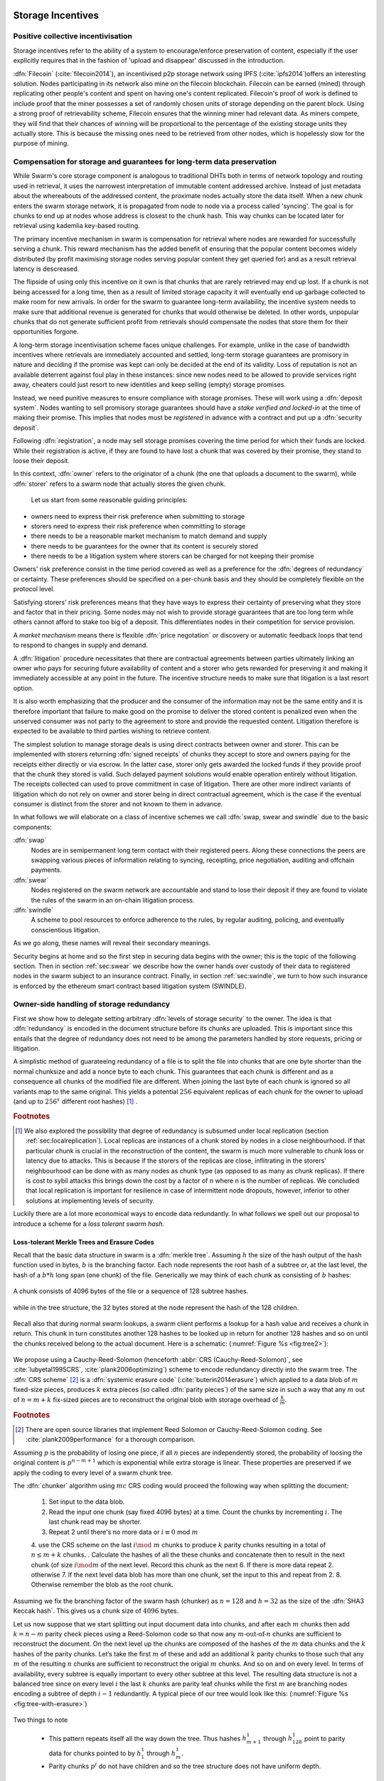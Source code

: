 .. _sec:storage:

******************************
Storage Incentives
******************************

..  index::
  litigation

..  index::
   challenge

..  index::
   receipt
   litigation
   manifest
   insurance

..  index::
  receipt
  contract
  disconnection
  pair: receipt; storage

Positive collective incentivisation
==================================================

Storage incentives refer to the ability of a system to encourage/enforce preservation of content,
especially if the user explicitly requires that in the fashion of 'upload and disappear' discussed in the introduction.

..
    One proposed solution to this is Filecoin (:cite:`filecoin2014`), which can be earned (mined) through replicating other people's content and spent on having one's content replicated.
    From the perspective of the content creator, "upload and disappear" goes as
    follows: they first have to host their own content as an IPFS node and then they
    insert a special transaction into the filecoin blockchain offering a
    mining reward for those who replicate it. Then they wait until someone
    actually does the replication (i.e. inserts their transaction into the
    filecoin blockchain) and then they can disconnect. If nobody replicates,
    their course of action is to submit further transactions, offering more
    reward, until someone finally does.

:dfn:`Filecoin` (:cite:`filecoin2014`), an incentivised p2p storage network using IPFS (:cite:`ipfs2014`)offers an interesting solution. Nodes participating in its network also mine
on the filecoin blockchain. Filecoin can be earned (mined) through replicating other people's content and spent on having one's content replicated.
Filecoin's proof of work is defined to include proof that the miner possesses a set of randomly chosen units of storage depending on the parent block.
Using a strong proof of retrievability scheme, Filecoin ensures that the winning miner had relevant data. As miners compete, they will find that their chances of winning will be proportional to the percentage of the existing storage units they actually store. This is because the missing ones need to be retrieved from other nodes, which is hopelessly slow for the purpose of mining.

Compensation for storage and guarantees for long-term data preservation
===========================================================================

While Swarm's core storage component is analogous to traditional DHTs both in terms of network topology and routing used in retrieval, it uses the narrowest interpretation of immutable content addressed archive. Instead of just metadata about the whereabouts of the addressed content, the proximate nodes actually store the data itself.
When a new chunk enters the swarm storage network, it is propagated from node to node via a process called 'syncing'. The goal is for chunks to end up at nodes whose address is closest to the chunk hash. This way chunks can be located later for retrieval using kademlia key-based routing.

..  index::
   retrieve request
   latency

The primary incentive mechanism in swarm is compensation for retrieval where nodes are rewarded for successfully serving a chunk. This reward mechanism has the added benefit of ensuring that the popular content becomes widely distributed (by profit maximising storage nodes serving popular content they get queried for) and as a result retrieval latency is descreased.

The flipside of using only this incentive on it own is that chunks that are rarely retrieved may end up lost. If a chunk is not being accessed for a long time, then as a result of limited storage capacity it will eventually end up garbage collected to make room for new arrivals. In order for the swarm to guarantee long-term availability, the incentive system needs to make sure that additional revenue is generated for chunks that would otherwise be deleted. In other words, unpopular chunks that do not generate sufficient profit from retrievals should compensate the nodes that store them for their opportunities forgone.

A long-term storage incentivisation scheme faces unique challenges. For example, unlike in the case of bandwidth incentives where retrievals are immediately accounted and settled, long-term storage guarantees are promisory in nature and deciding if the promise was kept can only be decided at the end of its validity. Loss of reputation is not an available deterrent against foul play in these instances: since new nodes need to be allowed to provide services right away, cheaters could just resort to new identities and keep selling (empty) storage promises.

..  index::
  reputation
  punative measures
  deposit

Instead, we need punitive measures to ensure compliance with storage promises. These will work using a :dfn:`deposit system`. Nodes wanting to sell promisory storage guarantees should have a *stake verified and locked-in* at the time of making their promise. This implies  that nodes must be *registered* in advance with a contract and put up a :dfn:`security deposit`.

Following :dfn:`registration`, a node may sell storage promises covering the time period for which their funds are locked. While their registration is active, if they are found to have lost a chunk that was covered by their promise, they stand to loose their deposit.

In this context, :dfn:`owner` refers to the originator of a chunk (the one that uploads a document to the swarm), while :dfn:`storer` refers to a swarm node that actually stores the given chunk.

 Let us start from some reasonable guiding principles:

* owners need to express their risk preference when submitting to storage
* storers need to express their risk preference when committing to storage
* there needs to be a reasonable market mechanism to match demand and supply
* there needs to be guarantees  for the owner that its content is securely stored
* there needs to be a litigation system where storers can be charged for not keeping their promise

Owners' risk preference consist in the time period covered as well as a preference for the :dfn:`degrees of redundancy` or certainty. These preferences should be specified on a per-chunk basis and they should be completely flexible on the protocol level.

Satisfying storers' risk preferences means that they have ways to express their certainty of preserving what they store and factor that in their pricing. Some nodes may not wish to provide storage guarantees that are too long term while others cannot afford to stake too big of a deposit. This differentiates nodes in their competition for service provision.

A *market mechanism* means there is flexible :dfn:`price negotation` or discovery or automatic feedback loops that tend to respond to changes in supply and demand.

..  index:: litigation

A :dfn:`litigation` procedure necessitates that there are contractual agreements between parties ultimately linking an owner who pays for securing future availability of content and a storer who gets rewarded for preserving it and making it immediately accessible at any point in the future. The incentive structure needs to make sure that litigation is a last resort option.

It is also worth emphasizing that the producer and the consumer of the information may not be the same entity and it is therefore important that failure to make good on the promise to deliver the stored content is penalized even when the unserved consumer was not party to the agreement to store and provide the requested content. Litigation therefore is expected to be available to third parties wishing to retrieve content.

..  index::
   contract
   receipt

The simplest solution to manage storage deals is using direct contracts between owner and storer. This can be implemented with storers returning :dfn:`signed receipts` of chunks they accept to store and owners paying for the receipts either directly or via escrow.
In the latter case, storer only gets awarded the locked funds if they provide proof that the chunk they stored is valid. Such delayed payment solutions would enable operation entirely without litigation. The receipts collected can used to prove commitment in case of litigation. There are other more indirect variants of litigation which do not rely on owner and storer being in direct contractual agreement, which is the case if the eventual consumer is distinct from the storer and not known to them in advance.

In what follows we will elaborate on a class of incentive schemes we call :dfn:`swap, swear and swindle` due to the basic components:

:dfn:`swap`
  Nodes are in semipermanent long term contact with their registered peers. Along these connections the peers are swapping various pieces of information relating to syncing, receipting, price negotiation, auditing and offchain payments.

:dfn:`swear`
  Nodes registered on the swarm network are accountable and stand to lose their deposit if they are found to violate the rules of the swarm in an on-chain litigation process.

:dfn:`swindle`
   A scheme to pool resources to enforce adherence to the rules, by regular auditing, policing, and eventually conscientious litigation.

..  swindle

As we go along, these names will reveal their secondary meanings.

Security begins at home and so the first step in securing data begins with the owner; this is the topic of the following section. Then in section :ref:`sec:swear` we describe how the owner hands over custody of their data to registered nodes in the swarm subject to an insurance contract. Finally, in section :ref:`sec:swindle`, we turn to how such insurance is enforced by the ethereum smart contract based litigation system (SWINDLE).

Owner-side handling of storage redundancy
==============================================================================

First we show how to delegate setting arbitrary :dfn:`levels of storage security` to the owner. The idea is that :dfn:`redundancy` is encoded in the document structure before its chunks are uploaded.
This is important since this entails that the degree of redundancy does not need to be among the parameters handled by store requests, pricing or litigation.

A simplistic method of guarateeing redundancy of a file is to split the file into chunks that are one byte shorter than the normal chunksize and add a nonce byte to each chunk. This guarantees that each chunk is different and as a consequence all chunks of the modified file are different. When joining the last byte of each chunk is ignored so all variants map to the same original.
This yields a potential :math:`256` equivalent replicas of each chunk for the owner to upload (and up to :math:`256^x` different root hashes) [#]_ .

..  rubric:: Footnotes
.. [#] We also explored the possibility that degree of redundancy is subsumed under local replication (section :ref:`sec:localreplication`). Local replicas are instances of a chunk stored by nodes in a close neighbourhood. If that particular chunk is crucial in the reconstruction of the content, the swarm is much more vulnerable to chunk loss or latency due to attacks. This is because if the storers of the replicas are close, inflitrating in the storers' neighbourhood can be done with as many nodes as chunk type (as opposed to as many as chunk replicas). If there is cost to sybil attacks this brings down the cost by a factor of n where n is the number of replicas. We concluded that local replication is important for resilience in case of intermittent node dropouts, however, inferior to other solutions at implementing levels of security.

Luckily there are a lot more economical ways to encode data redundantly. In what follows we spell out our proposal to introduce a scheme for a *loss tolerant swarm hash*.


Loss-tolerant Merkle Trees and Erasure Codes
-------------------------------------------------

Recall that the basic data structure in swarm is a :dfn:`merkle tree`. Assuming :math:`h` the size of the hash output of the hash function used in bytes, :math:`b` is the branching factor. Each node represents the root hash of a subtree or, at the last level, the hash of a :math:`b*h` long span (one chunk) of the file. Generically we may think of each chunk as consisting of :math:`b` hashes:

..  _fig:chunk:

..  figure:: fig/chunk.pdf
    :align: center
    :alt: A chunk consisting of 128 hashes
    :figclass: align-center

    A chunk consists of 4096 bytes of the file or a sequence of 128 subtree hashes.

while in the tree structure, the 32 bytes stored at the node represent the hash of the 128 children.

..  _fig:treebasic:

..  figure:: fig/treebasic.pdf

    :align: center
    :alt: a generic node in the tree has 128 children
    :figclass: align-center

  A generic node in the tree has 128 childern.

Recall also that during normal swarm lookups, a swarm client performs a lookup for a hash value and receives a chunk in return. This chunk in turn constitutes another 128 hashes to be looked up in return for another 128 hashes and so on until the chunks received belong to the actual document. Here is a schematic: (:numref:`Figure %s <fig:tree2>`):

..  _fig:tree2:

..  figure:: fig/tree2.pdf

    :align: center
    :alt: the swarm tree
    :figclass: align-center

    The swarm tree is the data structure encoding how a document is split into chunks.

..  index::


We propose using a Cauchy-Reed-Solomon (henceforth :abbr:`CRS (Cauchy-Reed-Solomon)`, see :cite:`lubyetal1995CRS`, :cite:`plank2006optimizing`) scheme to encode redundancy directly into the swarm tree. The :dfn:`CRS scheme` [#]_  is a :dfn:`systemic erasure code` (:cite:`buterin2014erasure`) which applied to a data blob of :math:`m` fixed-size pieces, produces :math:`k` extra pieces (so called :dfn:`parity pieces`) of the same size in such a way that any :math:`m` out of :math:`n=m+k` fix-sized pieces are to reconstruct the original blob with storage overhead of :math:`\frac{k}{m}`.

.. rubric:: Footnotes
.. [#] There are open source libraries that implement Reed Solomon or Cauchy-Reed-Solomon coding. See :cite:`plank2009performance` for a thorough comparison.

Assuming :math:`p` is the probability of losing one piece, if all :math:`n` pieces are independently stored, the probability of loosing the original content is :math:`p^{n-m+1}` which is exponential while extra storage is linear. These properties are preserved if we apply the coding to every level of a swarm chunk tree.

The :dfn:`chunker` algorithm using :math:`mc` CRS coding would proceed the following way when splitting the document:

 1. Set input to the data blob.
 2. Read the input one chunk (say fixed 4096 bytes) at a time. Count the chunks by incrementing :math:`i`. The last chunk read may be shorter.
 3. Repeat 2 until there's no more data or :math:`i \equiv 0` mod :math:`m`
 4. use the CRS scheme on the last :math:`i \mod\ m` chunks to produce :math:`k` parity chunks resulting in a total of :math:`n \leq m+k` chunks.
 . Calculate the hashes of all the these chunks and concatenate then to result in the next chunk (of size :math:`i\mod m` of the next level. Record this chunk as the next
 6. If there is more data repeat 2. otherwise
 7. If the next level data blob has more than one chunk, set the input to this and  repeat from 2.
 8. Otherwise remember the blob as the root chunk.

Assuming we fix the branching factor of the swarm hash (chunker) as :math:`n=128` and :math:`h=32` as the size of the :dfn:`SHA3 Keccak hash`. This gives us a chunk size of :math:`4096` bytes.

Let us now suppose that we start splitting out input document data into chunks, and after each :math:`m` chunks then add :math:`k=n-m` parity check pieces using a Reed-Solomon code so that now any :math:`m\text{-out-of-}n` chunks are
sufficient to reconstruct the document. On the next level up the chunks are composed of the hashes of the :math:`m`  data chunks and the :math:`k` hashes of the parity chunks. Let’s take the first :math:`m`
of these and add an additional :math:`k` parity chunks to those such that any :math:`m` of the resulting :math:`n`
chunks are sufficient to reconstruct the origial :math:`m` chunks. And so on and on every level. In terms of
availability, every subtree is equally important to every other subtree at this level. The resulting
data structure is not a balanced tree since on every level :math:`i` the last :math:`k` chunks are parity leaf
chunks while the first :math:`m` are branching nodes encoding a subtree of depth :math:`i-1` redundantly.
A typical piece of our tree would look like this: (:numref:`Figure %s <fig:tree-with-erasure>`)

..  _fig:tree-with-erasure:

..  figure:: fig/tree-with-erasure.pdf

    :align: center
    :alt: the swarm tree with erasure coding
    :figclass: align-center

    The swarm tree with extra parity chunks using :math:`m` out of 128 CRS code. Chunks :math:`p^{m+1}` through :math:`p^{128}` are parity data for chunks :math:`h^1_1 - h^1_{128}` through :math:`h^{m}_1  - h^{m}_{128}`.


Two things to note

 * This pattern repeats itself all the way down the tree. Thus hashes :math:`h^1_{m+1}` through :math:`h^1_{128}` point to parity data for chunks pointed to by :math:`h^1_1` through :math:`h^1_{m}`.
 * Parity chunks :math:`p^i` do not have children and so the tree structure does not have uniform depth.

The special case of the last chunks in each row
--------------------------------------------------


If the number of file chunks is not divisible by :math:`m`, then we cannot proceed with the last batch in the same way as the others. We propose that we encode the remaining chunks with an erasure code that guarantees at least the same level of security as the others. Note that it is not as simple as choosing the same redundancy. For example a 50-of-100 encoding is much more secure against file loss than a 1-of-2 encoding even though the redundancy is 100% in both cases. Overcompensating, we could say that there should always be the same number of parity chunks even when there are fewer than :math:`m` data chunks so that we always end up with :math:`m\text{-out-of-}n`. We repeat this procedure in every row in the tree.

This leaves us with only one corner case: it is not possible to use our :math:`m\text{-out-of-}n` scheme on a single chunk (:math:`m=1`) because it would amount to :math:`k+1` copies of the same chunk. The problem of course is that any number of copies of the same chunk all have the same hash and are therefore indistinguishable in the swarm. Thus when there is only a single chunk left over at some level of the tree, we'd have to apply some transformation to it to obtain a second (but different) copy before we could generate more parity chunks.

In particular this is always the case for the root chunk. To illustrate why this is critically important, consider the following. The root hash points to the root chunk. If this root chunk is lost, then the file is not retrievable from the swarm even if all other data is present. Thus we must find an additional method of securing and accessing the information stored in the root chunk.

Whenever a single chunk is left over (:math:`m=1`) we propose to append an extra padding byte to the chunk not counting towards its size. In swarm, each 4096 byte chunk is actually stored together with 8 bytes of meta information - currently only storing the size of the subtree encoded by the chunk. Since the subtree size determines exactly what span of the chunk is substantive data, the padding differential byte is easily ignored when the document is assembled [#]_ .

.. rubric:: Footnotes
.. [#] Note that the typical values for :math:`k` will be in the single digits so a single byte will allways suffice. Note that in the special cornercase when the singleton leftover chunk is a full chunk, we end up having an oversized chunk.


Benefits of CRS merkle tree
------------------------------------

This per-level :math:`m\text{-out-of-}n` Cauchy-Reed-Solomon erasure code once introduced into the swarm chunk tree does not only ensure file availability, but also offers further benefits of increased resilience and ways to speed up retrieval.

All chunks are created equal
  A tree encoded as suggested above has the same redundancy at every node [#]_. This means that chunks nearer to the root are no longer more important than chunks closer to the leaf nodes. Every node has an m-of-128 redundancy level and no chunk after the root chunk is more important than any other chunk [#]_ . Luckily the problem is solved by the automated audit scheme which audits the integrity of all chunks and does not distinguish between data or parity chunks.

.. rubric:: Footnotes
.. [#] If the filesize is not a multiple of 4096 bytes, then the last chunk at every level will actually have a higher redundancy even than the rest.
.. [#] If nodes are compensated only for serving chunks, then less popular chunks are less profitable and more likely to be deleted; therefore, if users only download the data chunks and never request the parity chunks, then these are more likely to get deleted and ultimately not be available when they are finally needed. Another approach would be to use non-systemic coding. A systemic code is one in which the data remains intact and we add extra parity data whereas in a non-systemic code we replace all data with parity data such that (in our example) all 128 pieces are really created equal. While the symmetry of the non-systemic approach is appealing, it leads to forced decoding and thus to a high CPU usage even in normal operation. Moreover it breaks random access property of the chunk tree making it impossible to stream media files from the swarm.

Self healing
  Any client downloading a file from the swarm can detect if a chunk has been lost. The client can reconstruct the file from the parity data (or reconstruct the parity data from the file) and resync this data into the swarm. That way, even if a large fraction of the swarm is wiped out simultaneously, this process should allow an organic healing process to occur and it is encouraged that the default client behavior should be to repair any damage detected.

Improving latecy of retrievals
  Alpha is the name the original :dfn:`Kademlia` (:cite:`maymounkov2002kademlia`) gives to the number of peers in a Kademlia bin that are queried simultaneously during a lookup. The original Kademlia paper sets alpha=3. This is impractical for Swarm because the peers do not report back with new addresses as they would do in pure Kademlia but instead forward all queries to their peers. Swarm is coded in this way to make use of semi-stable longer-term devp2p connections. Setting alpha to anything greater than 1 thus increases the amount of network traffic substantially – setting up an exponential cascade of forwarded lookups (but it would soon collapse back down onto the target of the lookup).

  However, setting alpha=1 has its own downsides. For instance, lookups can stall if they are forwarded to a dead node and even if all nodes are live, there could be large delays before a query is complete.

  In an erasure coded setting we can in a sense have a best of both worlds. Issueing a lookup request not just for the data chunks but for the parity chunks, the client could accept the first :math:`m` of every 128 chunks queried to get some of the same benefits of faster retrieval that redundant lookups provide without a whole exponential cascade.

..  _sec:swear:

Registered nodes and Ensured ARchival (SWEAR)
===================================================


Once the owner has prepared their data they upload the chunks to the swarm where they are replicated and stored. To decrease the risk that the data will be lost, the owner may purchase storage promises from other nodes as a form of insurance.
Before a node can sell these promises of long-term storage however, it must first register via a contract on the blockchain we call the :dfn:`SWEAR` (Secure Ways of Ensuring ARchival or SWarm Enforcement And Registration) contract.
The :abbr:`SWEAR (Secure Ways of Ensuring ARchival)` contract allows nodes to register their public key to become accountable participants in the swarm by putting up a deposit. Registration is done by sending the deposit to the SWEAR contract, which serves as colleteral if terms that registered nodes 'swear' to keep are violated (i.e., nodes do not keep their promise to store).
:dfn:`Registration` is valid only for a set period, at the end of which a swarm node is entitled to their deposit.
Users of Swarm should be able to count on the loss of deposit as a disincentive against foul play as long as enrolled status is granted. As a result the deposit must not be refunded before the registration expires.

..  index::
   registration
   receipt

Registration in swarm is not compulsory, it is only necessary if the node wishes to sell promises of storage. Nodes that only charge for retrieval can operate unregistered. The incentive to register and sign promises is that they can be sold for profit. When a peer connection is established, the contract state is queried to check if the remote peer is a registered node. Only registered nodes are allowed to issue valid receipts and charge for storage.

When a registered node receives a request to store a chunk, it can acknowledge accepting it with a signed receipt. It is these signed receipts that are used to enforce penalties for loss of content through the :abbr:`SWEAR (SWarm Enforcement And Registration)` contract. Because of the locked collateral backing them, the receipts  can be viewed as secured promises for storing and serving a particular chunk up until a particular date. It is these receipts that are sold to nodes initiating requests.
In some schemes the issuer of a receipt can in turn buy further promises from other nodes pontentially leading to a chain of local contracts.

If on litigation it turns out that a chunk (covered by a promise) was lost, the deposit must be at least partly burned. Note that this is necessary because if penalites were paid out as compensation to holders of receipts of lost chunks, it would provide an avenue of early exit for a registered node by "losing" bogus chunks deposited by colluding users. Since users of Swarm are interested in their information being reliably stored, their primary incentive for keeping the receipts is to keep the Swarm motivated, not the potential for compensation.
If deposits are substantial, we can get away with paying out compensation for initiating litigation, however we must have the majority (say 95%) of the deposit burned in order to make sure the easy exit route remains closed.

..  _sec:swindle:

Litigation on loss of content (SWINDLE)
========================================

If a node fails to observe the rules of the swarm they 'swear' to keep, the punative measures need to be enforced which is preceded by a litigation procedure. The implementation of this process is called :abbr:`SWINDLE (SWarm INsurance Driven Litigation Engine)`.


Submitting a challenge
------------------------------


..  index::
  challenge
  refutation

Nodes provide signed receipts for stored chunks which they are allowed to charge arbitrary amounts for. The pricing and deposit model is discussed in detail in section :ref:`sec:accounting`. If a promise is not kept and a chunk is not found in the swarm anyone can report the loss by putting up a :dfn:`challenge`. The response to a challenge is a :dfn:`refutation`. Validity of the challenge as well as its refutation need to be easily verifyable by the contract.
For now, we can just assume that the litigation is started by the challenge after a user attempts to retrieve insured content and fails to find a chunk. Litigation will be discussed below in the wider context of regular integrity audits of content in the swarm.

The challenge takes the form of a transaction sent to the :dfn:`SWINDLE` (SWarm INsurance Driven Litigation Engine) relevant swarm contract in which the challenger presents the receipt(s) of the lost chunk. Any node is allowed to send a challenge for a chunk as long as they have a valid receipt for it (not necessarily issued to them).

This is analogous to a court case in which the issuers of the receipts are the defendants who are guilty until proven innocent. Similarly to a court procedure public litigation on the blockchain should be a last resort when the rules are abused despite the deterrents and positive incentives.

The same transaction also sends a deposit covering the upload of a chunk. The contract verifies if the receipt is valid, ie.,

* receipt was signed with the public key of a registered node
* the expiry date of the receipt has not passed
* sufficient funds are sent alongside to compensate the peer for uploading the chunk in case of a refuted challenge

The last point above is designed to disincentivise frivolous litigation, i.e., bombarding the blockchain with bogus challenges potentially causing a :dfn:`DoS attack`.

..  index:: DoS

A challenge is open for a fixed amount of time, the end of which essentially is the deadline to refute the challenge. The challenge is refuted if the chunk is presented (additional ways are discussed below). Refutation of a challenge is easy to validate by the contract since it only involves checking that the hash of the presented chunk matches the receipt. This challenge scheme is the simplest way (i) for the defendants to refute the challenge as well as (ii) to make the actual data available for the nodes that needs it.

In normal operation, litigation should be so rare that it may be necessary to introduce a practice of regular :dfn:`audits` to test nodes' compliance with distribution rules. In such cases the challenge can carry a flag which when set would indicate that providing the actual chunk, (ii) above, is unnecessary. In order to reduce network traffic, in such cases presenting the chunk can be replaced by providing a :dfn:`proof of custody`. Note that in order not to burden the live chain, audits could happen off chain and they would only make it to the blockchain if foul play is detected. Conversely, if such auditing is a regular automated process, then litigation will typically be initiated as part of escalating a failed audit.
:cite:`ethersphere2016smash` describes such an audit protocol using the smash proof of custody construct.

The outcome of a challenge
-------------------------------------

Successful refutation of the challenge is done by anyone sending the chunk or a proof of custody thereof as data within a transaction to the blockchain. Upon verifying the format of the refutation, the contract checks its validity by checking the hash of the chunk payload against the hash that is litigated or validating the proof of custody. If the refutation is valid, the cost of uploading the chunk is compensated from the deposit of the challenge, with the remainder refunded.

..  index::
    DoS

In order to prevent DoS attacks, the deposit for compensating the swarm node for uploading the chunk into the blockchain should actually be substantially higher than (e.g., a small integer multiple of) the corresponding gas price used to upload the demanded chunk.

The contract also comes with an accessor for checking that a given node is challenged (potentially liable for penalty), so the accused nodes can get notified to present the chunk in a timely fashion.

If a challenge is refuted within the period the challenge is open, no deposit of any node is touched.
After successful refutation the challenge is cleared from the blockchain state.

..  index::
   deposit
   refutation
   challenge

If however the deadline passes without successful refutation of the challenge, then the charge is regarded as proven and the case enters into enforcement stage. Nodes that are proven guilty of losing a chunk lose their deposit. Enforcement is guaranteed by the fact that deposits are locked up in the SWEAR contract.

..  index::
  suspension
  cheating

Punishment can entail :dfn:`suspension`, meaning a node found guilty is no longer considered a registered swarm node. Such a node is only able to resume selling storage receipts once they create a new identity and put up a deposit once again. Note that the stored chunks are in the proximity of the address, so having to create a new identity will imply extra bandwidth to replenish storage.This is extra pain inflicted on offending nodes.

If refutation of litigation is found to be common enough, sending transactions is not desirable since it is bloating the blockchain.
The audit challenges using the smash proof of custody described in :cite:`ethersphere2016smash` enable us to improve on this and make litigation a two step process. Upon finding a missing chunk, the litigation is started by the challenger sending an audit request [#]_ .

..  rubric:: Footnotes
.. [#] See :cite:`ethersphere2016smash` for the explanation of particular audit types. In fact any audit challenge when fail should be escalated to the blockchain. The smash smart contract provides an interface to check validity of audit requests (as challenges) and verify the various response types (as refutations).

Playing nice is further incentivized if a challenge is allowed to extend the risk of loss to all nodes that have given a promise to store the lost chunk. This means that when one storer is challenged, all nodes that have outstanding receipts covering the (allegedly) lost chunk stand to lose their deposit. Holders of receipts by other swarm nodes can punish them as well for losing the chunk, which, in turn, incentivizes whoever may hold the chunk to present it (and thus refute the challenge) even if they are not the named defendant first accused.

Owners express their preference for storage period.
As for storage period, the base unit used will be a :dfn:`swarm epoch`. The swarm epoch is the minimum interval a swarm node can register for.

Nodes can choose to gamble of course by selling storage receipts without storing the chunk, in the hope of being able to retrieve the chunk from the swarm as needed. However, since storers have no real way to trust other nodes to fall back on, the nodes that issue receipts have a strong incentive to actually store the chunk themselves. Collecting receipts from several nodes therefore means that several replicas are likely to be kept in the swarm. Slogan: more receipts means more redundancy.

A priori this only works, however, in the simplest system in which the owner needs to receive and keep all the receipts signed by the storers.

Publicly accessible receipts and consumer driven litigation
------------------------------------------------------------

End-users that store important information in the swarm have an obvious interest in keeping the receipt available for litigation. The storage space required for storing a receipt is a sizable fraction of that used for storing the information itself, so end users can reduce their storage requirement further by storing the receipts in Swarm as well. Doing this recursively would result in end users only having to store a single receipt, the root receipt, yet being able to penalize quite a few Swarm nodes, in case only a small part of their stored information is lost.

A typical usecase is when content producers would like to make sure their content is available. This is supported by implementing the process of collecting receipts and putting them together in a format which allows for the easy pairing of chunks and receipts for an entire document. Storing this document-level receipt collection in the swarm has a non-trivial added benefit. If such a pairing is public and accessible, then consumers/downloaders (not only creators/uploaders) of content are able to litigate in case a chunk is missing. On the other hand, if the likely outcome of this process is punishment for the false promise (burning the deposit), motivation to litigate for any particular bit lost is slim.

This pattern can be further extended to apply to a document collection (dapp/website level). Here all document-level root receipts (of the sort just discussed) can simply be included as metadata in the manifest entry for the document alongside its root hash. Therefore a manifest file itself can store its own warranty.
The question arises what happens if the hash of this entire collection is not found, if this is a possibility then all the effort in insuring the chunks was futile [#]_ .

.. rubric:: Footnotes
.. [#] One proposal is to introduce a special content addressed storage, whereby litigation information (notably the receipt from the guardian) is stored at an address derivable from the swarm hash. The address would be derived from the hash by flipping its first bit which would guarantee that the receipt is stored at an opposite end of the swarm. This would make litigation on the chunk level independent of document-level structures and would allow any third party to initiate audits and litigation against a loss chunk knowing only the hash. It is unclear whether this would work though: if a chunk is not found due to it not having been retrieved for some time, chances are high that the receipt has also not been accessed and has been deleted too.

Receipt forwarding or chained challenges
===========================================

In this section we zoom in on the swapping and elaborate how owners initiate storage requests, how chunks find their storers and how information is passed around between peers so that it creates an incentive compatible resilient system with last resort litigation.

Forwarding chunks
----------------------

..  index:: retrieve request

In normal swarm operation, chunks are worth storing because of the possibility that they can be profitably sold by serving retrieve requests in the future. The probability of retrieve requests for a particular chunk depends on the chunk's popularity and also, crucially, on the proximity to the node's address.

Nodes are expected to forward all chunks to nodes whose address is closer to the chunk. This :dfn:`forwarding` is the normal syncing protocol. It is compatible with the pay-for-retrieval incentivisation: once a retrieve request reaches a node, the node will either sell the chunk (if it has it) or it will pass on the retrieve request to a closer node. There is no financial loss from syncing chunks to closer nodes because once a retrieve request reaches a closer node, it will not be passed back out, it will only be passed closer. In other words, syncing only serves those retrieve requests that the node would never have profited from anyway and thus it causes no financial harm due to lost revenue.

..  index:: syncing

For insured chunks, a similar logic applies - even more sos because there is a positive incentive to sync. If a chunk does not reach its closest nodes in the swarm before someone issues a retrieval request, then the chances of the lookup failing increase and with it the chances of the chunk being reported as lost. The resulting litigation as discussed below poses a burden on all swarm nodes that have ever issued a receipt for the chunk and therefore incentivises nodes to do timely forwarding. The audit process described in :cite:`tronetal2016smash` provides additional guarantees that chunks are forwarded all the way to the proximate nodes.

Swarm assumes that nodes are content agnostic, i.e., whether a node accepts a new chunk for storage should depend only on their storage capacity [#]_ . Registered nodes have the option to indicate that they are full capacity. This effectively means they are temporarily not able to issue receipts so in the eyes of connected peers they will act as unregistered. As a result, when syncing to registered nodes, we do not take no for an answer: all chunks legitimately sent to a registered node can be considered receipted. If the node already has the chunk (received it earlier from another peer), the receipt is not paid for.

The purpose of the receipt is to prove that a node closer to the target chunk than the node itself received the chunk and will either store it or forward it.
This is exactly what synchronisation does, therefore, proving (in)correct synchronisation is
a potential substitute for receipt based litigation.
If we further stipulate that registered nodes need to sign sync state and able to prove a particular chunk was part of the synced batch, we can get away without storing individual receipts altogether and implement the persistence of receipts as part of the chunkstore mechanism on the one hand and the passing of receipts as part of the syncing mechanism on the other.

An advantage of using sync state as receipt is that when litigation takes place, one can point fingers to a node which already had the chunk at the time of syncing as long as it is registered.



.. rubric:: Footnotes
.. [#] We will use a double masking techique as a basic measure to ensure plausible deniability.

Collecting storer receipts and direct contracts
-------------------------------------------------

There are a few schemes we may employ. In the first, a storage request is forwarded from node to node until it reaches a registered node close to the chunk address. This storer node then issues a receipt which is passed back along the same route to the chunk owner.
The owner then can keep these receipts for later litigation.


Explicit direct contracts signed by storers held by owners has a lot of advantages. On top of its transparency and simplicity, this scheme enables owners to make sure that any degree of redundancy (certainty) promise is secured by deposits of distinct nodes via their signed promises. In particular it allows owners to insure their chunks against a total collateral  higher than any individual node's deposit. Also insuring a chunk against different deposits for varying periods is easy. Unfortunately, this rather transparent system has caveats.

First of all, forwarding back receipts creates a lot of network traffic. The only purpose of receipts is to be able to use them in litigation, which is very rare, rendering virtually all this traffic spurious.

Secondly, since availability of a storer node cannot always be guaranteed, getting receipts back from storers may incur indefinite delays. The owner (who submits the request) needs a receipt that can be used for litigation later. If this receipt needs to come from the storer, then the process requires an entire roundtrip.

Furthermore, deciding on storers at the time the promise is made has a major drawback.
If the storage period is long enough the network may grow and new registered nodes come online in the proximity of the chunk. It can happen that routing at retrieval will bypass this storer. Though syncing makes sure that even in these cases the chunk is passed along and reaches closest nodes, their accountability regarding this old chunk cannot be guaranteed without further complications.

To summarize, explicit transparent contracts between owner and storer necessitate forwarding back receipts which has the following caveats:

* spurious network traffic
* delayed response
* potential non-accountability after network growth


.. What is a node's incentive to forward the request? Note that denying the chunk from peers that are not in their proximate bin have no benefit in retrieval (since requests served by the peer in question would never reach the node). If nonetheless they still do not forward, searches end up not finding the chunk, and they will be challenged. Having the chunk, they can always refute the challenge and the litigation costs may not be higher than what they gained from not purchasing receipts from a closer node. However, the litigation reveals that they cheated on syncing not offering the chunk in question. Learning this will prompt peers to stop doing business with the node. Alternatively, this could even be enforced on the protocol level requiring proof of forwarding on top of presenting the chunk, to avoid suspension.

Chaining challenges
--------------------

The other model is based on the observation that establishing the link between owner and storer can be delayed, allowing it to take place at the time of litigation. Instead of waiting for receipts issued by storers, the owner direcly contracts their (registered) connected peer(s) and they immediately issue a receipt for storing a chunk.

When registered nodes connect, they are expected to have negotiated a price and from then on are obligated to give receipts for chunks that are sent their way according to the rules. This enables nodes to guarantee successful forwarding and therefore they can immediately issue receipts to the peer they receive the request from. Put in a different way, registered nodes enter into contract implicitly by connecting to the network and syncing.

..  index::
    sycing
    litigation
    forwarding
    receipt

When issuing a receipt in response to a store request a node act as the entrypoint for a chunk. In this case the node acts as the :dfn:`guardian` of the chunk in question. The receipt(s) that the owner gets from their connected peer can be used in a challenge. Since the transaction immediately settles, the owner can 'upload and disappear'. The guardian in turn obtains a receipt from the node they are forwarding to and so on creating a chain of contracts all the way to the node proxinate to the target chunk.

When it comes to litigation, the nodes play a blame game; challenged nodes defend themselves not necessarily by presenting the chunk (or proof of custody), but by presenting a receipt for said chunk issued by a registered node closer to the chunk address. Thus litigation will involve a chain of challenges with receipts pointing from owner via forwarding nodes all the way to the storer who must then present the chunk or be punished.

The litigation is thus a recursive process where one way for a node to refute a challenge is to shift responsibility and implicate another node to be the culprit.
The idea is that contracts are local between connected peers and blame is shifted along the same route as what the chunk travels during sycing (restricted to registered nodes).

The challenge is constituted in submitting a receipt for the chunk signed by a node. (Once again everybody having a receipt is able to litigate) [#]_ .
Litigation starts with a node submitting a receipt for the chunk that is not found.
This will likely be the receipt(s) that the owner received directly from the guardian. The node implicated can refute the challenge by sending either the direct refutation (audit response or the chunk itself depending on the size and stage) to the blockchain as explained above or sending a receipt for the chunk signed by another node. This receipt needs to be issued by a node closer to the target. In other words, if a node is accused with a receipt with deposit value of X, it needs to provide valid receipts from closer nodes with deposit totalling X or more. These validations are easy to carry out, so verification of chained challenges is perfectly feasible to add to the smart contract.

.. rubric:: Footnotes
.. [#] There is no measure to prevent double receipting, i.e., the same node can sell storage insurance about the same chunks to different parties.

If a node is unable to produce either the refutation or the receipts, it is considered a proof that the node had the chunk, should have kept it but deleted it. This process will end up blaming a single node for the loss. We call these landing nodes :dfn:`custodians`. If syncronisation was correctly followed and all the nodes forwarding kept their receipt, then eventually the blame will point to the node that was closest to the chunk to be stored at the time the request was received.
if an audit request for a a chunk is not responded to, the audit request is delegated to the guardian, and travels the same trajectory as that the original store request  (see :numref:`Figure %s <fig:normaloperations>`). Analogously, if
a chunk is not found and the case is escalated to litigation on the blockchain, then finger pointing will also follow the same path (see :numref:`Figure %s <fig:failure-and-audit>`) [#]_ .

.. rubric:: Footnotes
.. [#] In the latter case the transaction is more metaphorical, finger pointing is mediated by state changes in the blockchain: when a node gets notified of a challenge (via a log event) they are sending in their receipts as a refutation and as a result the new closer node gets challenged.


..  _fig:normaloperations:

..  figure:: fig/normaloperations.pdf
    :align: center
    :alt: chain of local peer to peer interactions
    :figclass: align-center

    The arrows represent local transactions between connected peers. In normal operation these transactions involve the farther nodes (1) sending store request (2) receiving delivery request (3) sending chunk (4) sending payment (5) receiving a receipt.

..  _fig:failure-and-audit:

..  figure:: fig/failure-and-audit.pdf
    :align: center
    :alt: chain of local peer to peer interactions
    :figclass: align-center

    The arrows represent local transactions between connected peers. Following a failed lookup (left), the guardian is sent an audit/request and the edges correspond to audit requests forwarded to the peer that the node originally got the receipt from (right). Analogously when a case is escalated to litigation on the blockchain, the chain of challenges follow the same trajectory.


When the network grows, it can happen that a custodian finds a new registered node closer to its chunk. This means they need to forward the original store request, the moment they obtain a receipt they can use it in finger pointing, they cease to be custodians and the ball is in the new custodian's court.

.. _sec:localreplication

Multiple receipts and local replication
----------------------------------------------

As discussed above, owners can manage the desired security level by using erasure coding with arbitrary degree of redundancy. However, 
it still makes sense to require that more than one node actually store the chunk. Although the cloud industry is trying to get away 
from the explicit x-fold redundancy model because it is very wasteful and incurs high costs – erasure coding can guarantee the same 
level of security using only a fraction of the storage space. However, in a data center, redundancy is interpreted in the context of 
hard drives whose failure rates are low, independent and predictable and their connectivity is almost guaranteed at highest possible 
speed due to proximity. In a peer-to-peer network scenario, nodes could disappear much more frequently than hard drives fail. In order 
to guarantee robust operation, we need to require several local replicas of each chunk (commonly 3, see :cite:`wilkinson2014metadisk`). 
Since the syncing protocol already provides replication across the proximate bin, regular resyncing of the chunk may be sufficient to 
ensure availability in case the custodian drops off. If this proves too weak in practice we may require the custodian to get receipts 
from two proximate peers who act as cocustodians. The added benefit of this extra complexity is unclear.


.. _sec:accounting:

Pricing, deposit, accounting
=============================

In this section we explore the pricing, accounting and settlement of storage services.
We conclude that the fully featured version of the SWAP protocol is ideal to manage both
unregistered use as well as registered use, delayed as well as immediate payments.

Pricing
----------------

We posited in the introduction that registered nodes should be allowed to compete in quality of service and factor their certainty of storage in their prices. Market pricing of storage is all the more important once we realise that unlike gas, system-wide fixed storage price is neither easy nor necessary.

:dfn:`Gas` is the accounting unit of computation on the ethereum blockchain, it is paid in as ether sent with the transaction and paid out in ether to the miner as part of the protocol.
The actual price of gas for a block is fixed system-wide yet it is dictated by the market. It needs to be fixed since accounting for computation needs to be identical across all nodes of the network. It still can be dictated by the market since the miners the providers of the service gas is supposed to pay for, have a way to 'vote' on it. Miners of a block can change the gas price (based on how full the block is) [#]_ . Also such a mechanism of voting by service providers is not available. Note that in principle there is some information on the blockchain which could be used to inform prices: the number of (successful) litigations. If there is an increase in the percentage of litigations (number of proven charges normalised by the number of registered nodes), that is indication that system capacity is lower than the demand, therefore prices need to rise.
The other direction, however, when prices need to decrease has no such indicator: due to the floor effect of no litigation (quite expected normal operation), information on the blockchain is inconsequential as to whether the storage is overpriced.

.. rubric:: Footnotes
.. [#] To mitigate against extreme price volatilty, one can regulate the price by introducing restrictions on rate of change (absolute upper limit of percentage of change allowed from block to block).

Hence we conclude that fixed pricing of storage is not viable without central authority or trusted third parties. Instead we assume that storage price is negotiated between peers and accepting the protocol handshake and establishing the swarm connection implicitly constitutes an arrangement.


Deposit
---------------------

Another important decision is whether maximum deposits staked for a single chunk should vary independently of price. It is hard to conceptualise what this would mean in the first place. Assume that nodes' deposit varies and affects the probability that they are chosen as storers: a peer is chosen whose deposit is higher out of two advertising the same price. In this case, the nodes have an incentive to up the ante, and start a bidding war. In case of normal operation, this bidding would not be measuring confidence in quality of service but would simply reflect wealth.
We conclude that prices should be variable and entirely up to the node, but higher confidence or certainty should also be reflected directly in the amount of deposit they stake: deposit staked per chunk should be a constant multiple of the price.

Assuming  :math:`s` is a system-wide security constant dictating the ratio between price and deposit staked in case of loss, for an advertised price of :math:`p`, the minimum deposit [#]_ is :math:`d=s\cdot p`. Price per chunk per epoch is freely configurable and dictated by supply and demand in the free market. Nodes are free to follow any price oracle or form cartels agreeing on price.

.. rubric:: Footnotes
.. [#] Although it never matters if the deposit is above the minimum, but it can happen that a peer wants to lower their price without liquidating their funds in anticipation of an opportunity to raise prices in the future.


Accounting and settlement
------------------------------

In the context of contractual agreements, forwarding of a chunk is equivalent to subcontracting for service provision that has a price. Since receipts are promises about the future, it is not in the interest of the buyer to pay before the promise is proved to have been kept. However, delayed payments without locked funds leave storers vulnerable to non-payment.

In order to lock funds nodes could use an escrow contract on the blockchain, however, burdening the blockchain with pairwise accounting is unnecessary. With a :dfn:`two-way payment channel`, the parties can safely lock parts of their balance as well as do accounting off chain.

.. index:: payment channel

Advance payments (i.e., payment settled at the time of contracting, not after the storage period ends) on the other hand, leave the buyers vulnerable to cheating.
Without limiting the total value of receipts that nodes can sell, a malicious node can collect more than their deposit and disappear. Having forfeited their deposit, they still walk away with a profit even though they broke their promise. Given a network size and a relatively steady demand for insured storage (in chunk epoch), the deposit could be set sufficiently high so this attack is no longer economical [#]_ .

.. rubric:: Footnotes
.. [#] This could be further improved by enforcing a fixed maximum total value of receipts one node can issue. Without central registry, we need to rely on the receipts. We stipulate that receipts issued by storers contain their cumulative volume of receipted promises (counted in chunk-epoch). They would also report that number to the blockchain every epoch and keep it under a threshold. The node is incentivised to underreport this number but that can be detected and punished (any node who received a higher number, sends their receipt to the blockchain). Likewise, it can also be detected if the node issued two subsequent receipts with non-increasing ranges, hence the current volume can be considered trusted. In the special case that each chunk is insured for the same length period, the current value of insured storage (counted in chunk-epochs) can be calculated since volume = cumulative volume - cumulative expired volume. Thanks to Nick Johnson for proposing this idea.

Another idea is to allow payment by installments, which would similarly keep the total income under a threshold. However, this means that the validity of a receipt can no longer be established, since non-payment of any of the obligations would void the contract.

We can combine the best of both worlds. On the one hand we can lock the total price of storing a chunk for the entire storage period, and tie the release of funds to an escrow condition. This eliminates the storer's distrust due to potential insolvency of the cheque's issuer.
As long as funds are locked and the escrow condition is acceptable for the storer, the settlement is immediate and the storer (guardian, forwarder, custodian) party can safely issue a receipt for the entire storage period.
Since payment is delayed it is no longer possible to collect funds before the work is complete, which eliminates a :dfn:`collect-and-run attack` entirely.
Release of locked funds in installments can be tied to audits via the escrow release conditions, i.e., the installment is released on the condition that the node provides a proof of custody.

The enhanced version of the SWAP protocol uses a fully-fledged state-channel/payment channel beside the chequebook and is a perfect candidate for implementing these features.
The blockchain implementation and configuration of the payment channel, registration and litigation is discussed in a forthcoming paper (:cite:`ethersphere2016swap`).

To conclude the section on storage incentives we summarize the various modes of operation particpants may choose to demand and supply content availability.

The owner does not need to be a registered, guardians, auditors, forwarders and custodians do.
On all levels (chunk, document, collection), an owner can choose to take on the role of auditor and (therefore no need for guardian) and store whatever metadata they need for the proof of custody. If the content is of public (dis)interest, the owner can publish the receipt with the content hash so that third party consumers can litigate in case of chunk loss. Owners may wish to preserve content for long periods of time without retrieving the content but for reasons of increased liquidity allow the storer to withdraw in installments. Similarly, if an owner wishes to renew a storage agreement after it  expired, payout needs to happen without the owner wanting to see the data.
To prevent collect-and-run storers, all these cases payout need to be tied to proof of custody as an escrow condition. Simple merkle proof challenge is available, infinitely repeatable, only needs to remember the root hash and are logarithmic in network traffic.
Auditing with simple Merkle proofs is not outsourceable in the strict sense, if the owner want to upload and disappear, the only way the auditor can prove the audits retrospectively to the owner is by recording them on the blockchain. If repeated this ends up paying at least twice the price of storage on the blockchain losing on transaction costs as well on the way.
The solution is to pregenerate seeds and precalculate a secret some irreversible function of the seed and the proof of custody.
The network traffic can be reduced to constant per chunk at the cost of storing precalculated audit secrets.
The secrets can be forgotten if their hashes are remembered, these can be published so third parties  can verify audits. Owners can outsource the storage of these masked secrets safely, notably to storers themselves who can conversely prove to the owner their secret is correct. This use trades  storage for network traffic, but since each new audit requires constant storage, it does not scale for fixed chunks. Owners can mitigate this by packaging entire collections under the same seeds and calculate single secrets, this way any storage period can be covered by any desired rate of audit as long as there is enough documents assemled. More realistically,  owners can hand over an arbitrary sized collection (or document or chunk) to third party insurers who aggregate them, generate seeds, conduct audits and prove to the owner the integrity of their content according to the agreement. See :cite:`ethersphere2016smash` for details about the audit schemes.

This is where we stand at the moment. If this line withstands expert scrutiny, in a forthcoming publication (:cite:`ethersphere2016swap`) we hope to put together the pieces of this puzzle and offer a formal specification of the above modes of operation backed up with smart contracts providing accounting and finance (swap), registration and deposit handling (swear) and auditing, litigation and defence (swindle).

*************************
Conclusion
*************************

This paper explored ways of incentivising smooth operation in a peer to peer document storage and content delivery system and honed in on a particular proposal for swarm, an ethereum base layer service.
Our approach uses SWAP, the Swarm Accounting Protocol to do pairwise accounting of micropayments relevant in charging for bandwidth. The channel allows swapping service for service  in chunk retrieval and allows joining the network without funds. A chequebook contract is used to issue cheques as instruments of delayed payments, which can be cashed by the counterparty at any point to redeem promised funds as long as the sender is solvent.
Data preservation in long term storage is incentivised on an individual level both by compensation as well as penalty in case of chunk loss. The loss of insured tokens is a major offence punishable by suspension of account and forfeiture of application-global deposit.
Various ways of escrow conditions on the release of funds are able to capture quite a few usecases including pay in installments depending on successful audit. Swarm secures storage with proof of custody audits, valid audits can be tied to escrow conditions of delayed payments. Combine it with locked funds, immediate settlement and receipting, ad it offers the upload and disappear mode of operandi.
We presented a technique of erasure coding applicable to the swarm hash tree, which makes it possible for clients to manage the level of storage security and redundancy within their own remit.



.. bibliography:: ../refs.bib
   :cited:
   :style: alpha

